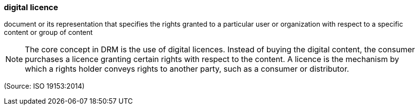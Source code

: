 === digital licence

document or its representation that specifies the rights granted to a particular user or organization with respect to a specific content or group of content

NOTE: The core concept in DRM is the use of digital licences. Instead of buying the digital content, the consumer purchases a licence granting certain rights with respect to the content. A licence is the mechanism by which a rights holder conveys rights to another party, such as a consumer or distributor.

(Source: ISO 19153:2014)

